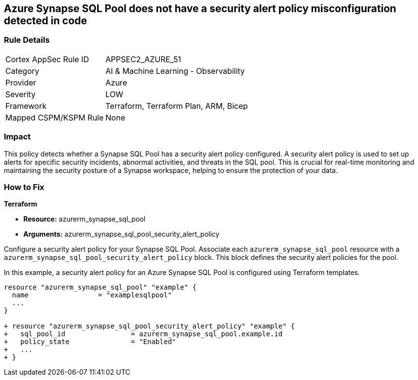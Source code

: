 == Azure Synapse SQL Pool does not have a security alert policy misconfiguration detected in code

=== Rule Details

[cols="1,2"]
|===
|Cortex AppSec Rule ID |APPSEC2_AZURE_51
|Category |AI & Machine Learning - Observability
|Provider |Azure
|Severity |LOW
|Framework |Terraform, Terraform Plan, ARM, Bicep
|Mapped CSPM/KSPM Rule |None
|===


=== Impact
This policy detects whether a Synapse SQL Pool has a security alert policy configured. A security alert policy is used to set up alerts for specific security incidents, abnormal activities, and threats in the SQL pool. This is crucial for real-time monitoring and maintaining the security posture of a Synapse workspace, helping to ensure the protection of your data.

=== How to Fix

*Terraform*

* *Resource:* azurerm_synapse_sql_pool
* *Arguments:* azurerm_synapse_sql_pool_security_alert_policy

Configure a security alert policy for your Synapse SQL Pool. Associate each `azurerm_synapse_sql_pool` resource with a `azurerm_synapse_sql_pool_security_alert_policy` block. This block defines the security alert policies for the pool.

In this example, a security alert policy for an Azure Synapse SQL Pool is configured using Terraform templates.

[source,go]
----
resource "azurerm_synapse_sql_pool" "example" {
  name                 = "examplesqlpool"
  ...
}

+ resource "azurerm_synapse_sql_pool_security_alert_policy" "example" {
+   sql_pool_id                = azurerm_synapse_sql_pool.example.id
+   policy_state               = "Enabled"
+   ...
+ }
----
